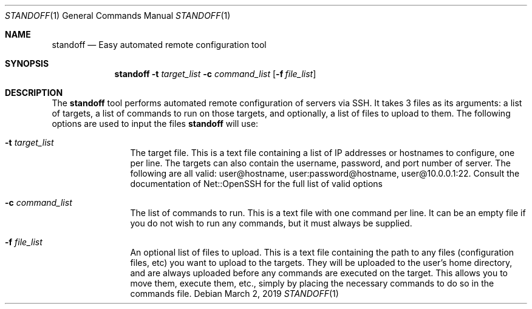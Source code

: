 .\"
.\"Copyright (c) 2019 Joseph Fierro <joseph.fierro@runbox.com>
.\"
.\"Permission to use, copy, modify, and distribute this software for any
.\"purpose with or without fee is hereby granted, provided that the above
.\"copyright notice and this permission notice appear in all copies.
.\"
.\"THE SOFTWARE IS PROVIDED "AS IS" AND THE AUTHOR DISCLAIMS ALL WARRANTIES
.\"WITH REGARD TO THIS SOFTWARE INCLUDING ALL IMPLIED WARRANTIES OF
.\"MERCHANTABILITY AND FITNESS. IN NO EVENT SHALL THE AUTHOR BE LIABLE FOR
.\"ANY SPECIAL, DIRECT, INDIRECT, OR CONSEQUENTIAL DAMAGES OR ANY DAMAGES
.\"WHATSOEVER RESULTING FROM LOSS OF USE, DATA OR PROFITS, WHETHER IN AN
.\"ACTION OF CONTRACT, NEGLIGENCE OR OTHER TORTIOUS ACTION, ARISING OUT OF
.\"OR IN CONNECTION WITH THE USE OR PERFORMANCE OF THIS SOFTWARE.
.Dd $Mdocdate: March 2 2019 $
.Dt STANDOFF 1
.Os
.Sh NAME
.Nm standoff
.Nd Easy automated remote configuration tool
.Sh SYNOPSIS
.Nm standoff
.Fl t Ar target_list
.Fl c Ar command_list
.Op Fl f Ar file_list
.Sh DESCRIPTION
The
.Nm
tool performs automated remote configuration of servers via SSH.
It takes 3 files as its arguments: a list of targets, a list of commands
to run on those targets, and optionally, a list of files to upload to them.
The following options are used to input the files
.Nm
will use:
.Bl -tag -width Dsssigfile
.It Fl t Ar target_list
The target file. This is a text file containing a list of IP addresses or hostnames to configure, one per line. 
The targets can also contain the username, password, and port number of server. The following are all valid:
user@hostname, user:password@hostname, user@10.0.0.1:22. Consult the documentation of Net::OpenSSH for the full
list of valid options
.It Fl c Ar command_list
The list of commands to run. This is a text file with one command per line. It can be an empty file if you
do not wish to run any commands, but it must always be supplied.
.It Fl f Ar file_list
An optional list of files to upload. This is a text file containing the path to any files (configuration files, etc) 
you want to upload
to the targets. They will be uploaded to the user's home directory, and are always uploaded before
any commands are executed on the target. This allows you to move them, execute them, etc., simply by placing 
the necessary commands to do so in the commands file.
.El
.Pp
